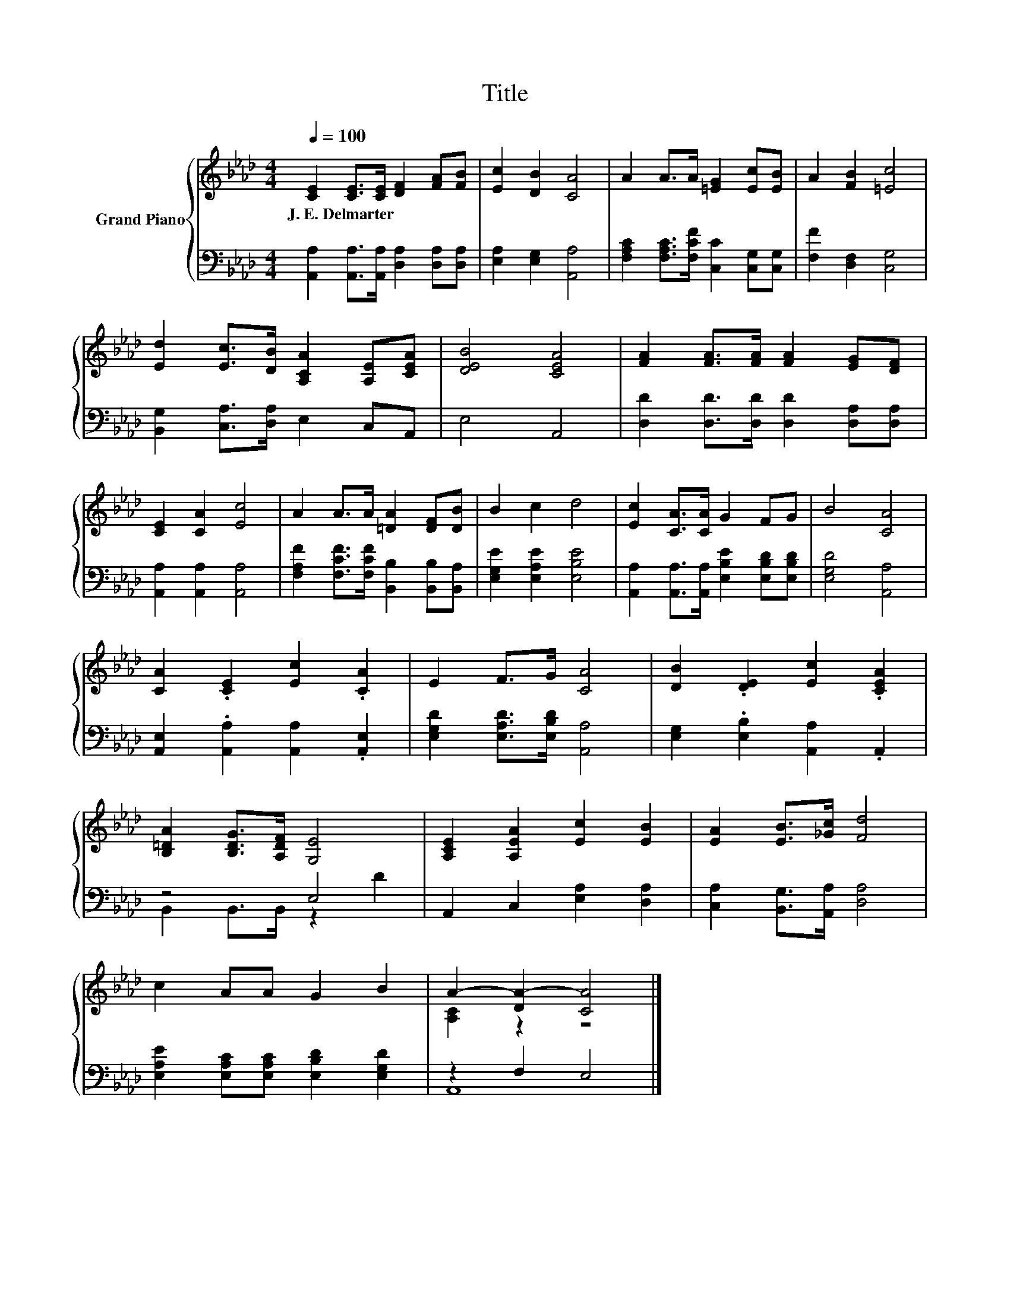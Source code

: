 X:1
T:Title
%%score { ( 1 4 ) | ( 2 3 ) }
L:1/8
Q:1/4=100
M:4/4
K:Ab
V:1 treble nm="Grand Piano"
V:4 treble 
V:2 bass 
V:3 bass 
V:1
 [CE]2 [CE]>[CE] [DF]2 [FA][FB] | [Ec]2 [DB]2 [CA]4 | A2 A>A [=EG]2 [Ec][EB] | A2 [FB]2 [=Ec]4 | %4
w: J.~E.~Delmarter * * * * *||||
 [Ed]2 [Ec]>[DB] [A,CA]2 [A,E][CEA] | [DEB]4 [CEA]4 | [FA]2 [FA]>[FA] [FA]2 [EG][DF] | %7
w: |||
 [CE]2 [CA]2 [Ec]4 | A2 A>A [=DA]2 [DF][DB] | B2 c2 d4 | [Ec]2 [CA]>[CA] G2 FG | B4 [CA]4 | %12
w: |||||
 [CA]2 .[CE]2 [Ec]2 .[CA]2 | E2 F>G [CA]4 | [DB]2 .[DE]2 [Ec]2 .[CEA]2 | %15
w: |||
 [B,=DA]2 [B,DG]>[A,DF] [G,E]4 | [A,CE]2 [A,EA]2 [Ec]2 [EB]2 | [EA]2 [EB]>[_Gc] [Fd]4 | %18
w: |||
 c2 AA G2 B2 | A2- [DA-]2 [CA]4 |] %20
w: ||
V:2
 [A,,A,]2 [A,,A,]>[A,,A,] [D,A,]2 [D,A,][D,A,] | [E,A,]2 [E,G,]2 [A,,A,]4 | %2
 [F,A,C]2 [F,A,C]>[F,CF] [C,C]2 [C,G,][C,G,] | [F,F]2 [D,F,]2 [C,G,]4 | %4
 [B,,G,]2 [C,A,]>[D,A,] E,2 C,A,, | E,4 A,,4 | [D,D]2 [D,D]>[D,D] [D,D]2 [D,A,][D,A,] | %7
 [A,,A,]2 [A,,A,]2 [A,,A,]4 | [F,A,F]2 [F,CF]>[F,CF] [B,,B,]2 [B,,B,][B,,A,] | %9
 [E,G,E]2 [E,A,E]2 [E,B,E]4 | [A,,A,]2 [A,,A,]>[A,,A,] [E,B,E]2 [E,B,D][E,B,D] | %11
 [E,G,D]4 [A,,A,]4 | [A,,E,]2 .[A,,A,]2 [A,,A,]2 .[A,,E,]2 | [E,G,D]2 [E,A,D]>[E,B,D] [A,,A,]4 | %14
 [E,G,]2 .[E,B,]2 [A,,A,]2 .A,,2 | z4 E,4 | A,,2 C,2 [E,A,]2 [D,A,]2 | %17
 [C,A,]2 [B,,G,]>[A,,A,] [D,A,]4 | [E,A,E]2 [E,A,C][E,A,C] [E,B,D]2 [E,G,D]2 | z2 F,2 E,4 |] %20
V:3
 x8 | x8 | x8 | x8 | x8 | x8 | x8 | x8 | x8 | x8 | x8 | x8 | x8 | x8 | x8 | B,,2 B,,>B,, z2 D2 | %16
 x8 | x8 | x8 | A,,8 |] %20
V:4
 x8 | x8 | x8 | x8 | x8 | x8 | x8 | x8 | x8 | x8 | x8 | x8 | x8 | x8 | x8 | x8 | x8 | x8 | x8 | %19
 [A,C]2 z2 z4 |] %20

